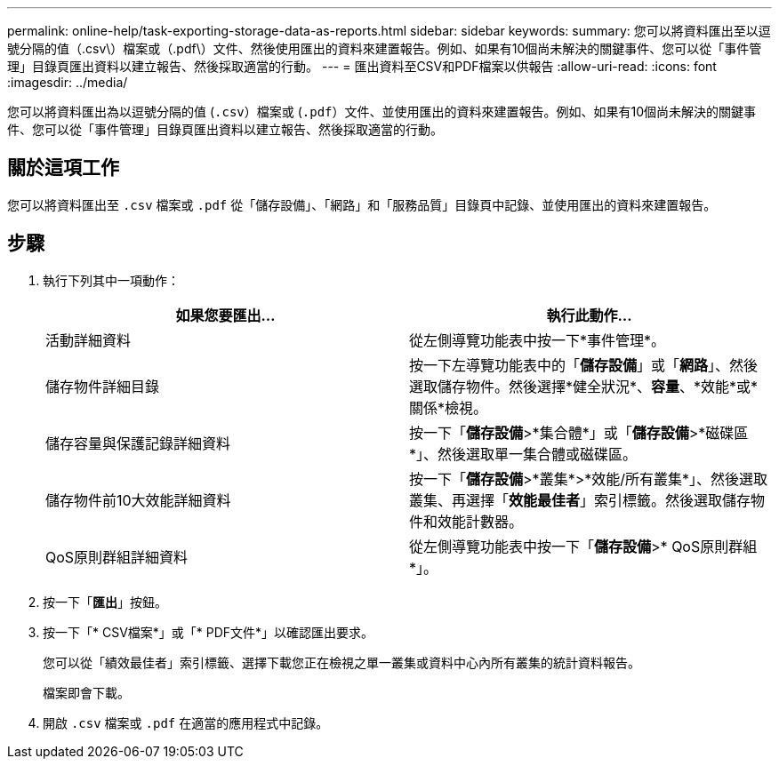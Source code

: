 ---
permalink: online-help/task-exporting-storage-data-as-reports.html 
sidebar: sidebar 
keywords:  
summary: 您可以將資料匯出至以逗號分隔的值（.csv\）檔案或（.pdf\）文件、然後使用匯出的資料來建置報告。例如、如果有10個尚未解決的關鍵事件、您可以從「事件管理」目錄頁匯出資料以建立報告、然後採取適當的行動。 
---
= 匯出資料至CSV和PDF檔案以供報告
:allow-uri-read: 
:icons: font
:imagesdir: ../media/


[role="lead"]
您可以將資料匯出為以逗號分隔的值 (`.csv`）檔案或 (`.pdf`）文件、並使用匯出的資料來建置報告。例如、如果有10個尚未解決的關鍵事件、您可以從「事件管理」目錄頁匯出資料以建立報告、然後採取適當的行動。



== 關於這項工作

您可以將資料匯出至 `.csv` 檔案或 `.pdf` 從「儲存設備」、「網路」和「服務品質」目錄頁中記錄、並使用匯出的資料來建置報告。



== 步驟

. 執行下列其中一項動作：
+
[cols="1a,1a"]
|===
| 如果您要匯出... | 執行此動作... 


 a| 
活動詳細資料
 a| 
從左側導覽功能表中按一下*事件管理*。



 a| 
儲存物件詳細目錄
 a| 
按一下左導覽功能表中的「*儲存設備*」或「*網路*」、然後選取儲存物件。然後選擇*健全狀況*、*容量*、*效能*或*關係*檢視。



 a| 
儲存容量與保護記錄詳細資料
 a| 
按一下「*儲存設備*>*集合體*」或「*儲存設備*>*磁碟區*」、然後選取單一集合體或磁碟區。



 a| 
儲存物件前10大效能詳細資料
 a| 
按一下「*儲存設備*>*叢集*>*效能/所有叢集*」、然後選取叢集、再選擇「*效能最佳者*」索引標籤。然後選取儲存物件和效能計數器。



 a| 
QoS原則群組詳細資料
 a| 
從左側導覽功能表中按一下「*儲存設備*>* QoS原則群組*」。

|===
. 按一下「*匯出*」按鈕。
. 按一下「* CSV檔案*」或「* PDF文件*」以確認匯出要求。
+
您可以從「績效最佳者」索引標籤、選擇下載您正在檢視之單一叢集或資料中心內所有叢集的統計資料報告。

+
檔案即會下載。

. 開啟 `.csv` 檔案或 `.pdf` 在適當的應用程式中記錄。

